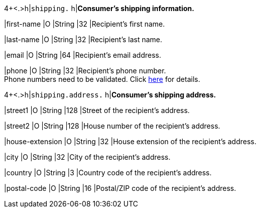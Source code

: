 4+<.>h|``shipping.`` 
h|**Consumer's shipping information.**

|first-name 
|O 
|String
|32 
|Recipient's first name.  

|last-name 
|O 
|String
|32 
|Recipient's last name. 

|email 
|O 
|String
|64 
|Recipient's email address. 	

|phone 
|O 
|String
|32 
|Recipient's phone number.  +
Phone numbers need to be validated. Click <<Klarnav2_phoneNumberValidation, here>> for details.

4+<.>h|``shipping.address.``
h|**Consumer's shipping address.**

|street1 
|O 
|String
|128 
|Street of the recipient's address.

|street2 
|O 
|String
|128 
|House number of the recipient's address.	 

|house-extension 
|O 
|String
|32 
|House extension of the recipient's address.	 

|city 
|O 
|String
|32 
|City of the recipient's address.

|country 
|O
|String
|3 
|Country code of the recipient's address.

|postal-code 
|O  
|String
|16 
|Postal/ZIP code of the recipient's address.
